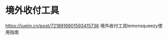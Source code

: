 * 境外收付工具
:PROPERTIES:
:CUSTOM_ID: 境外收付工具
:END:
https://juejin.cn/post/7218916901593415736 境外收付工具lemonsqueezy使用指南
